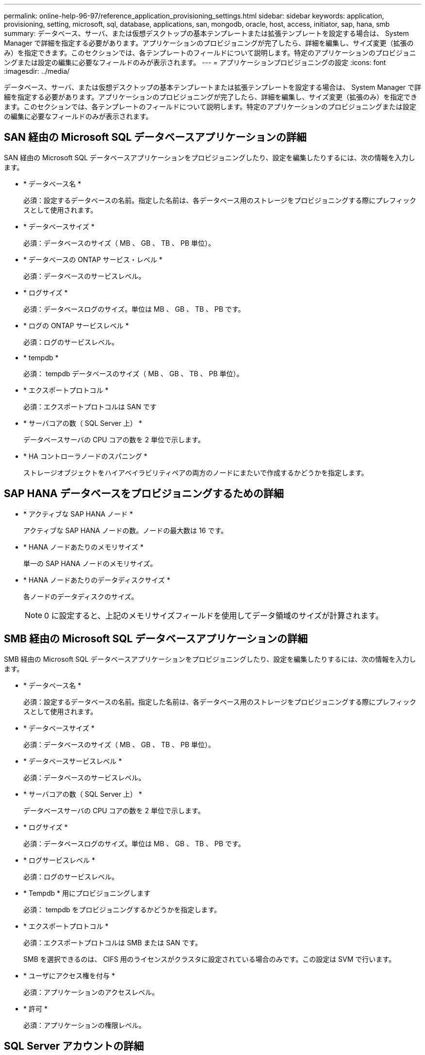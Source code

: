 ---
permalink: online-help-96-97/reference_application_provisioning_settings.html 
sidebar: sidebar 
keywords: application, provisioning, setting, microsoft, sql, database, applications, san, mongodb, oracle, host, access, initiator, sap, hana, smb 
summary: データベース、サーバ、または仮想デスクトップの基本テンプレートまたは拡張テンプレートを設定する場合は、 System Manager で詳細を指定する必要があります。アプリケーションのプロビジョニングが完了したら、詳細を編集し、サイズ変更（拡張のみ）を指定できます。このセクションでは、各テンプレートのフィールドについて説明します。特定のアプリケーションのプロビジョニングまたは設定の編集に必要なフィールドのみが表示されます。 
---
= アプリケーションプロビジョニングの設定
:icons: font
:imagesdir: ../media/


[role="lead"]
データベース、サーバ、または仮想デスクトップの基本テンプレートまたは拡張テンプレートを設定する場合は、 System Manager で詳細を指定する必要があります。アプリケーションのプロビジョニングが完了したら、詳細を編集し、サイズ変更（拡張のみ）を指定できます。このセクションでは、各テンプレートのフィールドについて説明します。特定のアプリケーションのプロビジョニングまたは設定の編集に必要なフィールドのみが表示されます。



== SAN 経由の Microsoft SQL データベースアプリケーションの詳細

SAN 経由の Microsoft SQL データベースアプリケーションをプロビジョニングしたり、設定を編集したりするには、次の情報を入力します。

* * データベース名 *
+
必須：設定するデータベースの名前。指定した名前は、各データベース用のストレージをプロビジョニングする際にプレフィックスとして使用されます。

* * データベースサイズ *
+
必須：データベースのサイズ（ MB 、 GB 、 TB 、 PB 単位）。

* * データベースの ONTAP サービス・レベル *
+
必須：データベースのサービスレベル。

* * ログサイズ *
+
必須：データベースログのサイズ。単位は MB 、 GB 、 TB 、 PB です。

* * ログの ONTAP サービスレベル *
+
必須：ログのサービスレベル。

* * tempdb *
+
必須： tempdb データベースのサイズ（ MB 、 GB 、 TB 、 PB 単位）。

* * エクスポートプロトコル *
+
必須：エクスポートプロトコルは SAN です

* * サーバコアの数（ SQL Server 上） *
+
データベースサーバの CPU コアの数を 2 単位で示します。

* * HA コントローラノードのスパニング *
+
ストレージオブジェクトをハイアベイラビリティペアの両方のノードにまたいで作成するかどうかを指定します。





== SAP HANA データベースをプロビジョニングするための詳細

* * アクティブな SAP HANA ノード *
+
アクティブな SAP HANA ノードの数。ノードの最大数は 16 です。

* * HANA ノードあたりのメモリサイズ *
+
単一の SAP HANA ノードのメモリサイズ。

* * HANA ノードあたりのデータディスクサイズ *
+
各ノードのデータディスクのサイズ。

+
[NOTE]
====
0 に設定すると、上記のメモリサイズフィールドを使用してデータ領域のサイズが計算されます。

====




== SMB 経由の Microsoft SQL データベースアプリケーションの詳細

SMB 経由の Microsoft SQL データベースアプリケーションをプロビジョニングしたり、設定を編集したりするには、次の情報を入力します。

* * データベース名 *
+
必須：設定するデータベースの名前。指定した名前は、各データベース用のストレージをプロビジョニングする際にプレフィックスとして使用されます。

* * データベースサイズ *
+
必須：データベースのサイズ（ MB 、 GB 、 TB 、 PB 単位）。

* * データベースサービスレベル *
+
必須：データベースのサービスレベル。

* * サーバコアの数（ SQL Server 上） *
+
データベースサーバの CPU コアの数を 2 単位で示します。

* * ログサイズ *
+
必須：データベースログのサイズ。単位は MB 、 GB 、 TB 、 PB です。

* * ログサービスレベル *
+
必須：ログのサービスレベル。

* * Tempdb * 用にプロビジョニングします
+
必須： tempdb をプロビジョニングするかどうかを指定します。

* * エクスポートプロトコル *
+
必須：エクスポートプロトコルは SMB または SAN です。

+
SMB を選択できるのは、 CIFS 用のライセンスがクラスタに設定されている場合のみです。この設定は SVM で行います。

* * ユーザにアクセス権を付与 *
+
必須：アプリケーションのアクセスレベル。

* * 許可 *
+
必須：アプリケーションの権限レベル。





== SQL Server アカウントの詳細

SQL Server アカウントにフルコントロールアクセスを付与するには、次の情報を入力します。

[NOTE]
====
インストールアカウントには、「一致しました」という権限が付与されています。

====
* * SQL Server サービスアカウント *
+
必須：既存のドメインアカウント。「ドメイン \ ユーザ」と指定します。

* * SQL Server Agent サービスアカウント *
+
オプション：このドメインアカウントは、 SQL Server Agent サービスが設定されている場合、 domain\user の形式で指定します。





== Oracle データベースアプリケーションの詳細

Oracle データベースアプリケーションをプロビジョニングしたり、設定を編集したりするには、次の情報を入力します。

* * データベース名 *
+
必須：設定するデータベースの名前。指定した名前は、各データベース用のストレージをプロビジョニングする際にプレフィックスとして使用されます。

* * データファイルサイズ *
+
必須：データファイルのサイズ（ MB 、 GB 、 TB 、 PB 単位）。

* * データファイルの ONTAP サービスレベル *
+
必須：データファイルのサービスレベル。

* * Redo ロググループサイズ *
+
必須： Redo ロググループのサイズ。単位は MB 、 GB 、 TB 、 PB です。

* * Redo ロググループの ONTAP サービスレベル *
+
必須： Redo ロググループのサービスレベル。

* * アーカイブログサイズ *
+
必須：アーカイブログのサイズ（ MB 、 GB 、 TB 、 PB 単位）。

* * アーカイブログの ONTAP サービスレベル *
+
必須：アーカイブグループのサービスレベル。

* * エクスポートプロトコル *
+
エクスポートプロトコル： SAN または NFS

* * イニシエータ *
+
イニシエータグループに含めるイニシエータ（ WWPN または IQN ）をカンマで区切ったリスト。

* * ホストにアクセスを許可 *
+
アプリケーションにアクセスを許可するホストの名前。





== MongoDB アプリケーションの詳細

MongoDB アプリケーションをプロビジョニングしたり、設定を編集したりするには、次の情報を入力します。

* * データベース名 *
+
必須：設定するデータベースの名前。指定した名前は、各データベース用のストレージをプロビジョニングする際にプレフィックスとして使用されます。

* * データセットサイズ *
+
必須：データファイルのサイズ（ MB 、 GB 、 TB 、 PB 単位）。

* * データセットの ONTAP サービスレベル *
+
必須：データファイルのサービスレベル。

* * レプリケーションファクタ *
+
必須：レプリケーションの数。

* * プライマリホストのマッピング *
+
必須：プライマリホストの名前。

* * レプリカホスト 1 のマッピング *
+
必須：最初のホストレプリカの名前。

* * レプリカホスト 2 のマッピング *
+
必須： 2 番目のホストレプリカの名前。





== 仮想デスクトップアプリケーションの詳細

仮想デスクトップインフラの（ VDI ）をプロビジョニングしたり、設定を編集したりするには、次の情報を入力します。

* * 平均デスクトップサイズ（ SAN 仮想デスクトップに使用） *
+
シンプロビジョニングされた各ボリュームのサイズを MB 、 GB 、 TB 、または PB 単位で確認できます。

* * デスクトップサイズ *
+
これは、プロビジョニングするボリュームのサイズを MB 、 GB 、 TB 、または PB 単位で決定するために使用されます。

* * デスクトップの ONTAP サービスレベル *
+
必須：データファイルのサービスレベル。

* * デスクトップの数 *
+
指定した数に基づいて、作成されるボリュームの数が決まります。

+
[NOTE]
====
この値は仮想マシンのプロビジョニングには使用されません。

====
* * ハイパーバイザー * を選択します
+
これらのボリュームに使用するハイパーバイザー。これにより、正しいデータストアプロトコルが決まります。VMware 、 Hyper-V 、 XenServer / KVM のいずれかを選択できます。

* * デスクトップの持続性 *
+
デスクトップを永続的にするか非永続的にするかを指定します。デスクトップの永続性を選択すると、 Snapshot スケジュールやポストプロセスの重複排除ポリシーなど、ボリュームのデフォルト値が設定されます。インライン効率化は、すべてのボリュームに対してデフォルトで有効になります。

+
[NOTE]
====
これらのポリシーはプロビジョニング後に手動で変更できます。

====
* * データストアプレフィックス *
+
入力した値を使用してデータストアの名前が生成されます。該当する場合は、エクスポートポリシーまたは共有の名前にもこの値が使用されます。

* * エクスポートプロトコル *
+
エクスポートプロトコル： SAN または NFS

* * イニシエータ *
+
イニシエータグループに含めるイニシエータ（ WWPN または IQN ）をカンマで区切ったリスト。

* * ホストにアクセスを許可 *
+
アプリケーションにアクセスを許可するホストの名前。





== イニシエータの詳細

イニシエータを設定するには、次の情報を入力します。

* * イニシエータグループ *
+
既存のグループを選択するか、新しいグループを作成できます。

* * イニシエータグループ名 *
+
新しいイニシエータグループの名前。

* * イニシエータ *
+
イニシエータグループに含めるイニシエータ（ WWPN または IQN ）をカンマで区切ったリスト。



次のフィールドは、 _SAP HANA のプロビジョニングにのみ適用されます。

* * イニシエータの OS タイプ *
+
新しいイニシエータグループのオペレーティングシステムのタイプ。

* * FCP ポートセット *
+
イニシエータグループをバインドする FCP ポートセット。





== ホストアクセス設定

ボリュームへのホストアクセスを設定するには、次の情報を入力します。

* * ボリュームエクスポート設定 *
+
作成時にボリュームに適用するエクスポートポリシーを選択します。オプションは次のとおりです。

+
** すべて許可（ Allow All ）
+
すべてのクライアントに読み取り / 書き込みアクセスを許可するエクスポートルールが作成されます。

** カスタムポリシーを作成する
+
読み取り / 書き込みアクセスを許可するホストの IP アドレスを指定できます。



+
[NOTE]
====
ボリュームエクスポートポリシーは、 System Manager のワークフローを使用してあとから変更できます。

====
* * ホスト IP アドレス *
+
IP アドレスをカンマで区切ったリスト。

+
[NOTE]
====
NFS ベースのシステムに対し、データストアプレフィックスを使用して新しいエクスポートポリシーが作成され、 IP のリストへのアクセスを許可するルールが作成されます。

====




== アプリケーションの詳細

アプリケーションが追加されると、 [ アプリケーションの詳細 ] ウィンドウの [ 概要 *] タブで構成設定を表示できます。設定されているアプリケーションのタイプに応じて、 NFS アクセスや CIFS アクセス、権限などのその他の詳細が表示されます。

* * タイプ *
+
作成されたアプリケーション、データベース、または仮想インフラのタイプ。

* * SVM *
+
アプリケーションが作成されたサーバ仮想マシンの名前。

* * サイズ *
+
ボリュームの合計サイズ。

* * 利用可能 *
+
ボリュームで現在使用可能なスペースの量。

* * 保護 *
+
設定されているデータ保護のタイプ。



使用済みスペース、 IOPS 、レイテンシに関するパフォーマンスの詳細については、「 * コンポーネント * 」ペインと「ボリューム * 」ペインを展開できます。

[NOTE]
====
Components ペインに表示される使用済みサイズは、 CLI に表示される使用済みサイズとは異なります。

====